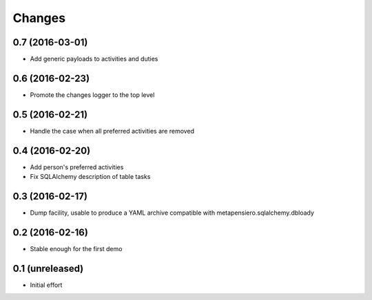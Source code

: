 .. -*- coding: utf-8 -*-

Changes
-------

0.7 (2016-03-01)
~~~~~~~~~~~~~~~~

- Add generic payloads to activities and duties


0.6 (2016-02-23)
~~~~~~~~~~~~~~~~

- Promote the changes logger to the top level


0.5 (2016-02-21)
~~~~~~~~~~~~~~~~

- Handle the case when all preferred activities are removed


0.4 (2016-02-20)
~~~~~~~~~~~~~~~~

- Add person's preferred activities

- Fix SQLAlchemy description of table tasks


0.3 (2016-02-17)
~~~~~~~~~~~~~~~~

- Dump facility, usable to produce a YAML archive compatible with
  metapensiero.sqlalchemy.dbloady


0.2 (2016-02-16)
~~~~~~~~~~~~~~~~

- Stable enough for the first demo


0.1 (unreleased)
~~~~~~~~~~~~~~~~

- Initial effort
